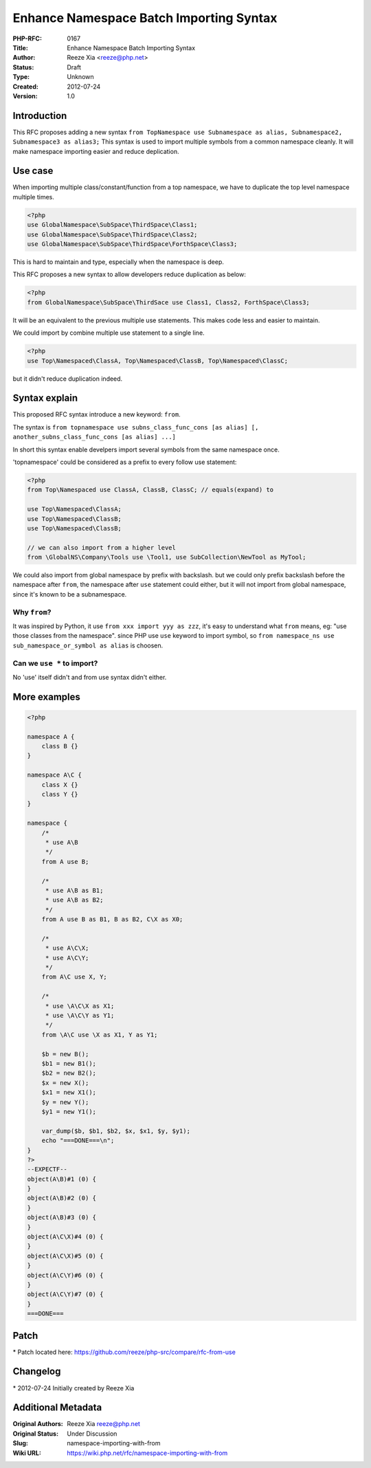 Enhance Namespace Batch Importing Syntax
========================================

:PHP-RFC: 0167
:Title: Enhance Namespace Batch Importing Syntax
:Author: Reeze Xia <reeze@php.net>
:Status: Draft
:Type: Unknown
:Created: 2012-07-24
:Version: 1.0

Introduction
------------

This RFC proposes adding a new syntax
``from TopNamespace use Subnamespace as alias, Subnamespace2, Subnamespace3 as alias3;``
This syntax is used to import multiple symbols from a common namespace
cleanly. It will make namespace importing easier and reduce deplication.

Use case
--------

When importing multiple class/constant/function from a top namespace, we
have to duplicate the top level namespace multiple times.

.. code:: php

   <?php
   use GlobalNamespace\SubSpace\ThirdSpace\Class1;
   use GlobalNamespace\SubSpace\ThirdSpace\Class2;
   use GlobalNamespace\SubSpace\ThirdSpace\ForthSpace\Class3;

This is hard to maintain and type, especially when the namespace is
deep.

This RFC proposes a new syntax to allow developers reduce duplication as
below:

.. code:: php

   <?php
   from GlobalNamespace\SubSpace\ThirdSace use Class1, Class2, ForthSpace\Class3;

It will be an equivalent to the previous multiple use statements. This
makes code less and easier to maintain.

We could import by combine multiple use statement to a single line.

.. code:: php

   <?php
   use Top\Namespaced\ClassA, Top\Namespaced\ClassB, Top\Namespaced\ClassC;

but it didn't reduce duplication indeed.

Syntax explain
--------------

This proposed RFC syntax introduce a new keyword: ``from``.

The syntax is
``from topnamespace use subns_class_func_cons [as alias] [, another_subns_class_func_cons [as alias] ...]``

In short this syntax enable develpers import several symbols from the
same namespace once.

'topnamespace' could be considered as a prefix to every follow use
statement:

.. code:: php

   <?php
   from Top\Namespaced use ClassA, ClassB, ClassC; // equals(expand) to

   use Top\Namespaced\ClassA;
   use Top\Namespaced\ClassB;
   use Top\Namespaced\ClassB;

   // we can also import from a higher level
   from \GlobalNS\Company\Tools use \Tool1, use SubCollection\NewTool as MyTool;

We could also import from global namespace by prefix with backslash. but
we could only prefix backslash before the namespace after ``from``, the
namespace after ``use`` statement could either, but it will not import
from global namespace, since it's known to be a subnamespace.

Why ``from``?
~~~~~~~~~~~~~

It was inspired by Python, it use ``from xxx import yyy as zzz``, it's
easy to understand what ``from`` means, eg: "use those classes from the
namespace". since PHP use ``use`` keyword to import symbol, so
``from namespace_ns use sub_namespace_or_symbol as alias`` is choosen.

Can we ``use *`` to import?
~~~~~~~~~~~~~~~~~~~~~~~~~~~

No 'use' itself didn't and from use syntax didn't either.

More examples
-------------

.. code:: php

   <?php

   namespace A {
       class B {}
   }

   namespace A\C {
       class X {}
       class Y {}
   }

   namespace {
       /*
        * use A\B
        */
       from A use B;

       /*
        * use A\B as B1;
        * use A\B as B2;
        */
       from A use B as B1, B as B2, C\X as X0;

       /*
        * use A\C\X;
        * use A\C\Y;
        */
       from A\C use X, Y;

       /*
        * use \A\C\X as X1;
        * use \A\C\Y as Y1;
        */
       from \A\C use \X as X1, Y as Y1;

       $b = new B();
       $b1 = new B1();
       $b2 = new B2();
       $x = new X();
       $x1 = new X1();
       $y = new Y();
       $y1 = new Y1();

       var_dump($b, $b1, $b2, $x, $x1, $y, $y1);
       echo "===DONE===\n";
   }
   ?>
   --EXPECTF--
   object(A\B)#1 (0) {
   }
   object(A\B)#2 (0) {
   }
   object(A\B)#3 (0) {
   }
   object(A\C\X)#4 (0) {
   }
   object(A\C\X)#5 (0) {
   }
   object(A\C\Y)#6 (0) {
   }
   object(A\C\Y)#7 (0) {
   }
   ===DONE===

Patch
-----

\* Patch located here:
https://github.com/reeze/php-src/compare/rfc-from-use

Changelog
---------

\* 2012-07-24 Initially created by Reeze Xia

Additional Metadata
-------------------

:Original Authors: Reeze Xia reeze@php.net
:Original Status: Under Discussion
:Slug: namespace-importing-with-from
:Wiki URL: https://wiki.php.net/rfc/namespace-importing-with-from
